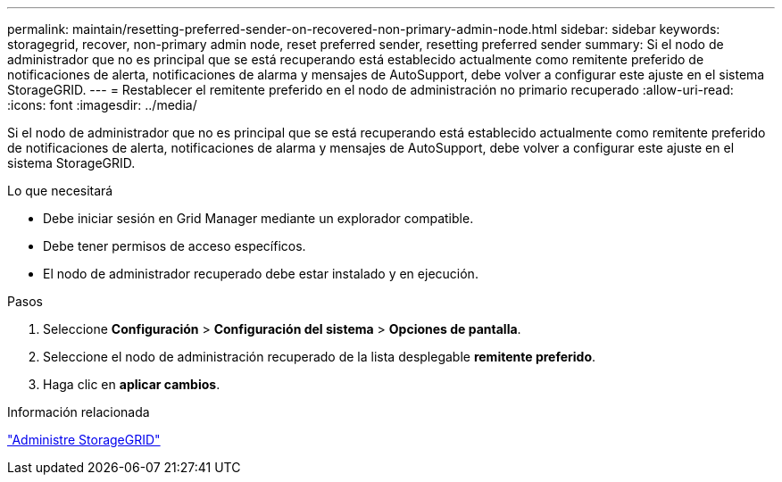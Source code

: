 ---
permalink: maintain/resetting-preferred-sender-on-recovered-non-primary-admin-node.html 
sidebar: sidebar 
keywords: storagegrid, recover, non-primary admin node, reset preferred sender, resetting preferred sender 
summary: Si el nodo de administrador que no es principal que se está recuperando está establecido actualmente como remitente preferido de notificaciones de alerta, notificaciones de alarma y mensajes de AutoSupport, debe volver a configurar este ajuste en el sistema StorageGRID. 
---
= Restablecer el remitente preferido en el nodo de administración no primario recuperado
:allow-uri-read: 
:icons: font
:imagesdir: ../media/


[role="lead"]
Si el nodo de administrador que no es principal que se está recuperando está establecido actualmente como remitente preferido de notificaciones de alerta, notificaciones de alarma y mensajes de AutoSupport, debe volver a configurar este ajuste en el sistema StorageGRID.

.Lo que necesitará
* Debe iniciar sesión en Grid Manager mediante un explorador compatible.
* Debe tener permisos de acceso específicos.
* El nodo de administrador recuperado debe estar instalado y en ejecución.


.Pasos
. Seleccione *Configuración* > *Configuración del sistema* > *Opciones de pantalla*.
. Seleccione el nodo de administración recuperado de la lista desplegable *remitente preferido*.
. Haga clic en *aplicar cambios*.


.Información relacionada
link:../admin/index.html["Administre StorageGRID"]
